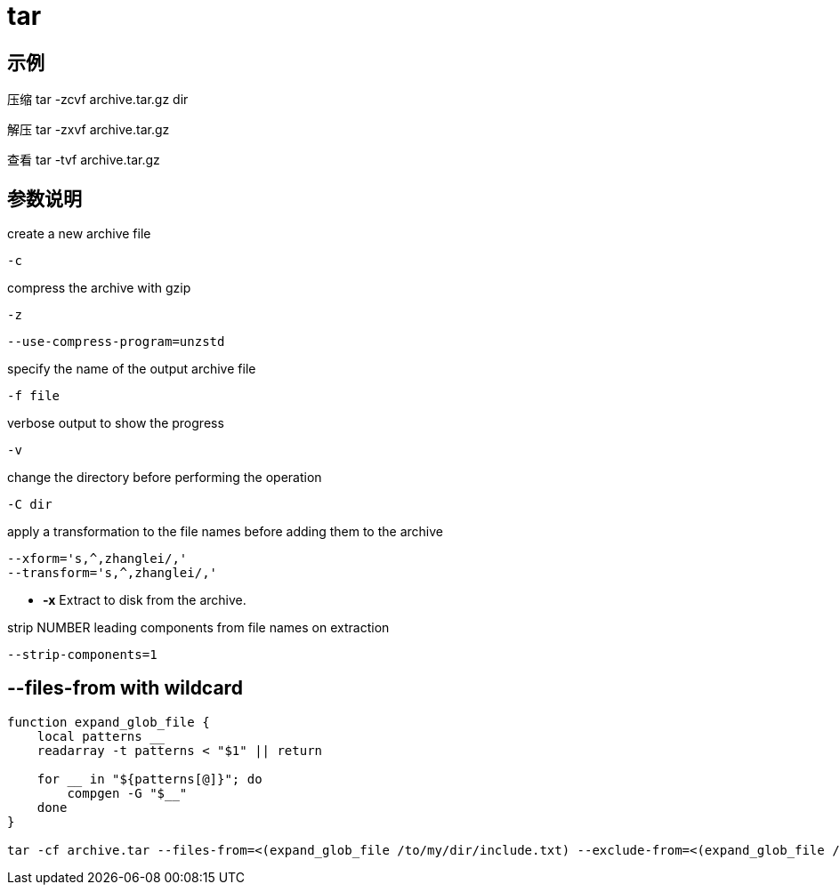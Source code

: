 # tar

## 示例

压缩
tar -zcvf archive.tar.gz dir

解压
tar -zxvf archive.tar.gz

查看
tar -tvf archive.tar.gz

## 参数说明
create a new archive file
----
-c
----

compress the archive with gzip
----
-z
----

----
--use-compress-program=unzstd
----

specify the name of the output archive file
----
-f file
----

verbose output to show the progress
----
-v
----

change the directory before performing the operation
----
-C dir
----

apply a transformation to the file names before adding them to the archive
----
--xform='s,^,zhanglei/,'
--transform='s,^,zhanglei/,'
----

- *-x* Extract to disk from the archive.

strip NUMBER leading components from file names on extraction
----
--strip-components=1
----

== --files-from with wildcard
----
function expand_glob_file {
    local patterns __
    readarray -t patterns < "$1" || return

    for __ in "${patterns[@]}"; do
        compgen -G "$__"
    done
}

tar -cf archive.tar --files-from=<(expand_glob_file /to/my/dir/include.txt) --exclude-from=<(expand_glob_file /to/my/dir/exclude.txt)
----
